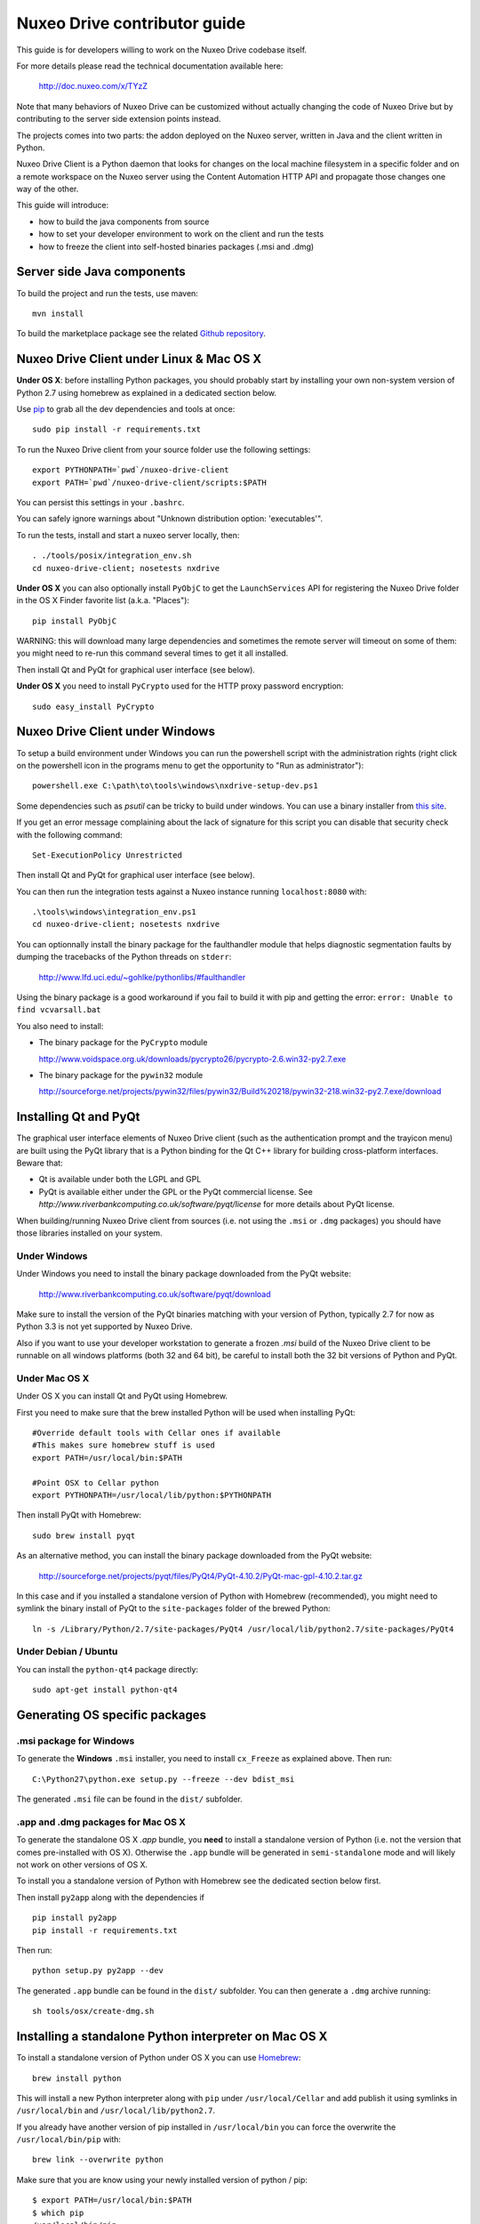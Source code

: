 Nuxeo Drive contributor guide
=============================

This guide is for developers willing to work on the Nuxeo Drive codebase itself.

For more details please read the technical documentation available here:

  http://doc.nuxeo.com/x/TYzZ

Note that many behaviors of Nuxeo Drive can be customized without actually
changing the code of Nuxeo Drive but by contributing to the server side
extension points instead.

The projects comes into two parts: the addon deployed on the Nuxeo server,
written in Java and the client written in Python.

Nuxeo Drive Client is a Python daemon that looks for changes on the local
machine filesystem in a specific folder and on a remote workspace on the Nuxeo
server using the Content Automation HTTP API and propagate those changes one way
of the other.

This guide will introduce:

- how to build the java components from source
- how to set your developer environment to work on the client and run the tests
- how to freeze the client into self-hosted binaries packages (.msi and .dmg)


Server side Java components
---------------------------

To build the project and run the tests, use maven::

  mvn install

To build the marketplace package see the related
`Github repository <https://github.com/nuxeo/marketplace-drive>`_.


Nuxeo Drive Client under Linux & Mac OS X
-----------------------------------------

**Under OS X**: before installing Python packages, you should probably start by
installing your own non-system version of Python 2.7 using homebrew as explained
in a dedicated section below.

Use pip_ to grab all the dev dependencies and tools at once::

  sudo pip install -r requirements.txt

To run the Nuxeo Drive client from your source folder use the following settings::

  export PYTHONPATH=`pwd`/nuxeo-drive-client
  export PATH=`pwd`/nuxeo-drive-client/scripts:$PATH

You can persist this settings in your ``.bashrc``.

You can safely ignore warnings about "Unknown distribution option: 'executables'".

To run the tests, install and start a nuxeo server locally, then::

  . ./tools/posix/integration_env.sh
  cd nuxeo-drive-client; nosetests nxdrive

.. _pip: http://www.pip-installer.org/

**Under OS X** you can also optionally install ``PyObjC`` to get the
``LaunchServices`` API for registering the Nuxeo Drive folder in the OS X
Finder favorite list (a.k.a. "Places")::

  pip install PyObjC

WARNING: this will download many large dependencies and sometimes the remote
server will timeout on some of them: you might need to re-run this command
several times to get it all installed.

Then install Qt and PyQt for graphical user interface (see below).

**Under OS X** you need to install ``PyCrypto`` used for the HTTP proxy password encryption::

  sudo easy_install PyCrypto


Nuxeo Drive Client under Windows
--------------------------------

To setup a build environment under Windows you can run the powershell
script with the administration rights (right click on the powershell
icon in the programs menu to get the opportunity to "Run as
administrator")::

  powershell.exe C:\path\to\tools\windows\nxdrive-setup-dev.ps1

Some dependencies such as `psutil` can be tricky to build under windows.  You
can use a binary installer from `this site
<http://www.lfd.uci.edu/~gohlke/pythonlibs/>`_.

If you get an error message complaining about the lack of signature
for this script you can disable that security check with the following
command::

  Set-ExecutionPolicy Unrestricted

Then install Qt and PyQt for graphical user interface (see below).

You can then run the integration tests against a Nuxeo instance running
``localhost:8080`` with::

  .\tools\windows\integration_env.ps1
  cd nuxeo-drive-client; nosetests nxdrive

You can optionnally install the binary package for the faulthandler module
that helps diagnostic segmentation faults by dumping the tracebacks of the
Python threads on ``stderr``:

  http://www.lfd.uci.edu/~gohlke/pythonlibs/#faulthandler

Using the binary package is a good workaround if you fail to build it with
pip and getting the error: ``error: Unable to find vcvarsall.bat``

You also need to install:

- The binary package for the ``PyCrypto`` module

  http://www.voidspace.org.uk/downloads/pycrypto26/pycrypto-2.6.win32-py2.7.exe

- The binary package for the ``pywin32`` module

  http://sourceforge.net/projects/pywin32/files/pywin32/Build%20218/pywin32-218.win32-py2.7.exe/download


Installing Qt and PyQt
----------------------

The graphical user interface elements of Nuxeo Drive client (such as the
authentication prompt and the trayicon menu) are built using the PyQt library
that is a Python binding for the Qt C++ library for building cross-platform
interfaces. Beware that:

- Qt is available under both the LGPL and GPL
- PyQt is available either under the GPL or the PyQt commercial license. See `http://www.riverbankcomputing.co.uk/software/pyqt/license` for more details about PyQt license.

When building/running Nuxeo Drive client from sources (i.e. not using the
``.msi`` or ``.dmg`` packages) you should have those libraries installed on your system.

Under Windows
~~~~~~~~~~~~~

Under Windows you need to install the binary package downloaded from the PyQt website:

  http://www.riverbankcomputing.co.uk/software/pyqt/download

Make sure to install the version of the PyQt binaries matching with your
version of Python, typically 2.7 for now as Python 3.3 is not yet supported by
Nuxeo Drive.

Also if you want to use your developer workstation to generate a frozen `.msi`
build of the Nuxeo Drive client to be runnable on all windows platforms (both 32
and 64 bit), be careful to install both the 32 bit versions of Python and PyQt.


Under Mac OS X
~~~~~~~~~~~~~~

Under OS X you can install Qt and PyQt using Homebrew.

First you need to make sure that the brew installed Python will be used when installing PyQt::

  #Override default tools with Cellar ones if available
  #This makes sure homebrew stuff is used
  export PATH=/usr/local/bin:$PATH

  #Point OSX to Cellar python
  export PYTHONPATH=/usr/local/lib/python:$PYTHONPATH

Then install PyQt with Homebrew::

  sudo brew install pyqt

As an alternative method, you can install the binary package downloaded from the PyQt website:

  http://sourceforge.net/projects/pyqt/files/PyQt4/PyQt-4.10.2/PyQt-mac-gpl-4.10.2.tar.gz

In this case and if you installed a standalone version of Python with Homebrew (recommended), you
might need to symlink the binary install of PyQt to the ``site-packages``
folder of the brewed Python::

  ln -s /Library/Python/2.7/site-packages/PyQt4 /usr/local/lib/python2.7/site-packages/PyQt4


Under Debian / Ubuntu
~~~~~~~~~~~~~~~~~~~~~

You can install the ``python-qt4`` package directly::

  sudo apt-get install python-qt4


Generating OS specific packages
-------------------------------

.msi package for Windows
~~~~~~~~~~~~~~~~~~~~~~~~

To generate the **Windows** ``.msi`` installer, you need to install ``cx_Freeze``
as explained above. Then run::

  C:\Python27\python.exe setup.py --freeze --dev bdist_msi

The generated ``.msi`` file can be found in the ``dist/`` subfolder.

.app and .dmg packages for Mac OS X
~~~~~~~~~~~~~~~~~~~~~~~~~~~~~~~~~~~

To generate the standalone OS X `.app` bundle, you **need** to install a
standalone version of Python (i.e. not the version that comes pre-installed
with OS X). Otherwise the ``.app`` bundle will be generated in
``semi-standalone`` mode and will likely not work on other versions of OS X.

To install you a standalone version of Python with Homebrew see the dedicated
section below first.

Then install ``py2app`` along with the dependencies if ::

  pip install py2app
  pip install -r requirements.txt

Then run::

  python setup.py py2app --dev

The generated ``.app`` bundle can be found in the ``dist/`` subfolder. You
can then generate a ``.dmg`` archive running::

  sh tools/osx/create-dmg.sh


Installing a standalone Python interpreter on Mac OS X
------------------------------------------------------

To install a standalone version of Python under OS X you can use `Homebrew
<http://mxcl.github.com/homebrew/>`_::

  brew install python

This will install a new Python interpreter along with ``pip`` under
``/usr/local/Cellar`` and add publish it using symlinks in ``/usr/local/bin``
and ``/usr/local/lib/python2.7``.

If you already have another version of pip installed in ``/usr/local/bin`` you
can force the overwrite the ``/usr/local/bin/pip`` with::

  brew link --overwrite python

Make sure that you are know using your newly installed version of python / pip::

  $ export PATH=/usr/local/bin:$PATH
  $ which pip
  /usr/local/bin/pip
  $ which python
  /usr/local/bin/python


Signing the binary packages
---------------------------

As OS X and Windows have some default security policies to only allow users to run software they have downloaded off the Internet if it has been signed, we need to sign the Nuxeo Drive binary packages.
For an unsigned application, under Windows, users only need to click Yes in a various number of popups to get through the security check, but under OS X unless the Security & Privacy settings are changed or they right/Ctrl clik on the file,
they simply won't be able to launch the application!

For a full documentation on application signing see:

  https://github.com/nuxeo/nuxeo-drive/blob/master/nuxeo-drive-client/digital_signature.md

Under Windows
~~~~~~~~~~~~~

You need to make sure to have a valid PFX certificate file on the build machine, let's say it is located in ``C:\Users\Nuxeo\certificates\nuxeo.com.pfx``.

Once the msi package has been generated by ``cx_Freeze``, you only need to run the following script, making sure the ``CERTIFICATE_PATH`` variable is pointing to the PFX certificate file, in this case ``"%USERPROFILE%\certificates\nuxeo.com.pfx"``::

  .\tools\windows\sign_msi.bat

It will sign the msi package and verify its signature. It uses the ``signtool`` command which is available as part of the `Windows SDK <http://msdn.microsoft.com/en-us/windowsserver/bb980924.aspx>`_.


Under OS X
~~~~~~~~~~~~~

You need to make sure to have a code signing identity trusted by Apple in one of the machine's keychain, let's say its name is "Developer ID Application: NUXEO CORP (WCLR6985BX)".

Once the application bundle package has been generated by ``py2app``, you only need to make sure the ``SIGNING_IDENTITY`` variable from the ``create-dmg.sh`` script is set with a substring of the code signing identity (unique throughout the keychains), in this case ``NUXEO CORP``.
The signing process will be done when generating the .dmg archive with::

  sh tools/osx/create-dmg.sh

It will sign the dmg package and verify its signature. It uses the ``codesign`` and ``spctl`` commands included by default in OS X.


Updating the data model
-----------------------

If you need to change the `data model <https://github.com/nuxeo/nuxeo-drive/blob/master/nuxeo-drive-client/nxdrive/model.py>`_
the SQLite database needs to be migrated. This is handled by the embedded `alembic <https://bitbucket.org/zzzeek/alembic/>`_ tool.
Please follow the `related instructions <https://github.com/nuxeo/nuxeo-drive/blob/master/nuxeo-drive-client/alembic/README.md>`_.

Alembic full documentation is at:

  https://alembic.readthedocs.org/en/latest/index.html


Manual initialization
---------------------

If you need to manually initialize Nuxeo Drive, for example to preset the Nuxeo server URL and proxy configuration before launching Nuxeo Drive the first time (useful for mass deployment),
please follow the `related instructions <https://github.com/nuxeo/nuxeo-drive/blob/master/nuxeo-drive-client/manual_init.md>`_.

